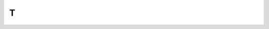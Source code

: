 T
-

.. glossary::

   tap
     When documenting instructions for mobile devices, use *tap* to
     express the action of quickly touching and releasing an item on
     the device screen.

     .. seealso:: 
       
        :term:`double-tap`

     .. list-table::
        :widths: 50 50
        :header-rows: 1

        * - Recommended
          - Not Recommended

        * - From the Settings screen, tap
            :guilabel:`Mail, Contacts, Calendars > Add Account > Microsoft Exchange`.
          -

   terminate
     You can use this term, rather than *kill*, to describe ending or
     stopping a process.

     .. list-table::
        :widths: 50 50
        :header-rows: 1

        * - Recommended
          - Not Recommended

        * - You can terminate the process by pressing :kbd:`Ctrl+C`.
          -

     Don't use :term:`terminate` to refer to closing a program or
     application; use :term:`exit` instead.

   text box
     Use *text box* as two words.

   that
     **which**
     Use *that* to introduce a restrictive clause, and don't use a
     comma. Use *which* to introduce a nonrestrictive clause, and use
     a comma. If a nonrestrictive clause occurs in midsentence, set
     the clause off with commas.

     .. seealso:: 
       
        :ref:`restrictive clauses<restrictive-clauses>`

     .. list-table::
        :widths: 50 50
        :header-rows: 1

        * - Recommended
          - Not Recommended

        * - Enter the username and password that you just created.
            (restrictive)
          -

        * - The hourly backups are rolled into a nightly backup, which
            is retained for two days. (nonrestrictive)
          -

   then
     When *then* is used as a conjunctive adverb to join two
     independent clauses, it must be preceded by *and* or by a
     semicolon. Preceding it with only a comma creates a comma splice.

     .. list-table::
        :widths: 50 50
        :header-rows: 1

        * - Recommended
          - Not Recommended

        * - Specify a name for the network drive, and then set the
            maximum cache size.

            Specify a name for the network drive; then set the maximum
            cache size.

          - Specify a name for the network drive, then set the maximum
            cache size.

   there are
     **there is**
     :icon-fa4:`times-circle` Avoid using these ambiguous phrases at
     the beginning of sentences or clauses.

     .. list-table::
        :widths: 50 50
        :header-rows: 1

        * - Recommended
          - Not Recommended

        * - This option has no parameter.
          - There is no parameter for this option.

        * - When errors occur in the script, the product writes
            information to the message log.
          - When there are errors in the script, the product writes
            information to the message log.

   third party
     **third-party**
     Use *third party* as a noun. Use *third-party* as an adjective.

     .. list-table::
        :widths: 50 50
        :header-rows: 1

        * - Recommended
          - Not Recommended

        * - Many enterprises rely on multiple third-party applications
            to augment their SharePoint environments.

            A website that's hosted by a third party can scale up or
            down to match fluctuating demand.
          -

   time frame
     Use *time frame* as two words.

   timeline
     Use *timeline* as one word.

   time out
     **timeout**
     Use *time out* as two words when using the term as a verb. Use
     *timeout* as one word when using the term as a noun or adjective.

   timestamp
     Use *timestamp* as one word. Use only as a noun.

   time zone
     Use *time zone* as two words.

   toolbar
     **toolbox**
     **toolkit**
     **tooltip**
     Use each of these terms as one word.

   top left
     **top right**
     :icon-fa5:`trash-alt` When referring to the location of an item on
     a UI, use *upper left* and *upper right* instead.

     .. seealso:: 
       
        :term:`left` and :term:`right`

   towards
     :icon-fa5:`trash-alt` Use *toward* instead.

   trillion
     *Trillion* indicates different numbers in different numeration
     systems. In the short-scale system (used in the English-speaking
     countries), it indicates 10 :sup:`12`, or 1,000,000,000,000. In
     the long-scale system (used in Spanish-speaking countries), it
     indicates 10 :sup:`18`, or 1,000,000,000,000,000,000.

     To avoid confusion when you're citing a large number such as a
     trillion, express the amount in numerals. If space constraints
     prevent writing numerals, use *trillion* as defined in the
     short-scale system.

